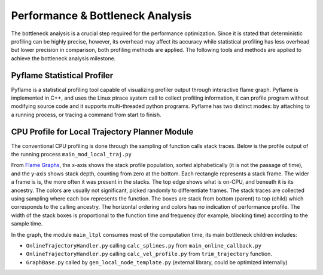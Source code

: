Performance & Bottleneck Analysis
================================

The bottleneck analysis is a crucial step required for the performance optimization. Since it is stated that deterministic profiling can be highly precise, however, its overhead may affect its accuracy while statistical profiling has less overhead but lower precision in comparison, both profiling methods are applied.  The following tools and methods are applied to achieve the bottleneck analysis milestone.

Pyflame Statistical Profiler
--------
Pyflame is a statistical profiling tool capable of visualizing profiler output through interactive flame graph. Pyflame is implemented in C++, and uses the Linux ptrace system call to collect profiling information, it can profile program without modifying source code and it supports multi-threaded python programs. Pyflame has two distinct modes: by attaching to a running process, or tracing a command from start to finish.

CPU Profile for Local Trajectory Planner Module
--------
The conventional CPU profiling is done through the sampling of function calls stack traces. Below is the profile output of the running process 
``main_mod_local_traj.py``

.. image:: images/mod_local_traj_interactive_profile.svg.svg
  :width: 600
  :alt: Flame graph of the process main_mod_local_traj.py

.. raw:: html

   <img src="mod_local_traj_interactive_profile.svg" alt="Latest PyPi version"></a>

From `Flame Graphs <http://www.brendangregg.com/flamegraphs.html>`_, the x-axis shows the stack profile population, sorted alphabetically (it is not the passage of time), and the y-axis shows stack depth, counting from zero at the bottom. Each rectangle represents a stack frame. The wider a frame is is, the more often it was present in the stacks. The top edge shows what is on-CPU, and beneath it is its ancestry. The colors are usually not significant, picked randomly to differentiate frames.
The stack traces are collected using sampling where each box represents the function. The boxes are stack from bottom (parent) to top (child) which corresponds to the calling ancestry. The horizontal ordering and colors has no indication of performance profile. The width of the stack boxes is proportional to the function time and frequency (for example, blocking time) according to the sample time.

In the graph, the module ``main_ltpl`` consumes most of the computation time, its main bottleneck children includes:

- ``OnlineTrajectoryHandler.py`` calling ``calc_splines.py`` from ``main_online_callback.py``
- ``OnlineTrajectoryHandler.py`` calling ``calc_vel_profile.py`` from ``trim_trajectory`` function.
- ``GraphBase.py`` called by ``gen_local_node_template.py`` (external library, could be optimized internally)
